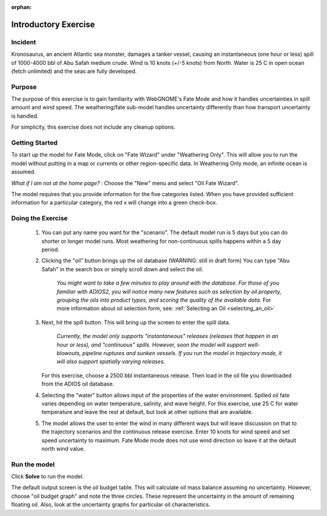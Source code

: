:orphan:

.. IOSC 2017 Spill modeling class

.. Exercise 1_Fate_uncertainty:

Introductory Exercise
#####################

Incident
========

Kronosaurus, an ancient Atlantic sea monster, damages a tanker vessel, causing an instantaneous (one hour or less) spill of 1000-4000 bbl of Abu Safah medium crude. Wind is 10 knots (+/-5 knots) from North. Water is 25 C in open ocean (fetch unlimited) and the seas are fully developed.

Purpose
=======

The purpose of this exercise is to gain familiarity with WebGNOME's Fate Mode and how it handles uncertainties in spill amount and wind speed. The weathering/fate sub-model handles uncertainty differently than how transport uncertainty is handled.

For simplicity, this exercise does not include any cleanup options.

Getting Started
===============

To start up the model for Fate Mode, click on "Fate Wizard" under "Weathering Only".  This will allow you to run the model without putting in a map or currents or other region-specific data. In Weathering Only mode, an infinite ocean is assumed.

*What if I am not at the home page?* : Choose the "New" menu and select "Oil Fate Wizard".


The model requires that you provide information for the five categories listed. When you have provided sufficient information for a particular category, the red x will change into a green check-box.


Doing the Exercise
==================

 #. You can put any name you want for the "scenario". The default model run is 5 days but you can do shorter or longer model runs. Most weathering for non-continuous spills happens within a 5 day period.

 #. Clicking the "oil" button brings up the oil database (WARNING: still in draft form) You can type "Abu Safah" in the search box or simply scroll down and select the oil.

      *You might want to take a few minutes to play around with the database.
      For those of you familiar with ADIOS2, you will notice many new features
      such as selection by oil property, grouping the oils into product types,
      and scoring the quality of the available data.* For more information about 
      oil selection form, see:
      :ref:`Selecting an Oil <selecting_an_oil>`

 #. Next, hit the spill button. This will bring up the screen to enter the spill data.

      *Currently, the model only supports "instantaneous" releases (releases that happen in an hour or less), and "continuous" spills. However, soon the model will support well-blowouts, pipeline ruptures and sunken vessels. If you run the model in trajectory mode, it will also support spatially varying releases.*

    For this exercise, choose a 2500 bbl instantaneous release. Then load in the oil file you downloaded from the ADIOS oil database.

 #. Selecting the "water" button allows input of the properties of the water environment. Spilled oil fate varies depending on water temperature, salinity, and wave height. For this exercise, use 25 C for water temperature and leave the rest at default, but look at other options that are available.

 #. The model allows the user to enter the wind in many different ways but will leave discussion on that to the trajectory scenarios and the continuous release exercise. Enter 10 knots for wind speed and set speed uncertainty to maximum. Fate Mode mode does not use wind direction so leave it at the default north wind value.

Run the model
=============

Click **Solve** to run the model.

The default output screen is the oil budget table. This will calculate oil mass balance assuming no uncertainty. However, choose "oil budget graph" and note the three circles. These represent the uncertainty in the amount of remaining floating oil. Also, look at the uncertainty graphs for particular oil characteristics.


